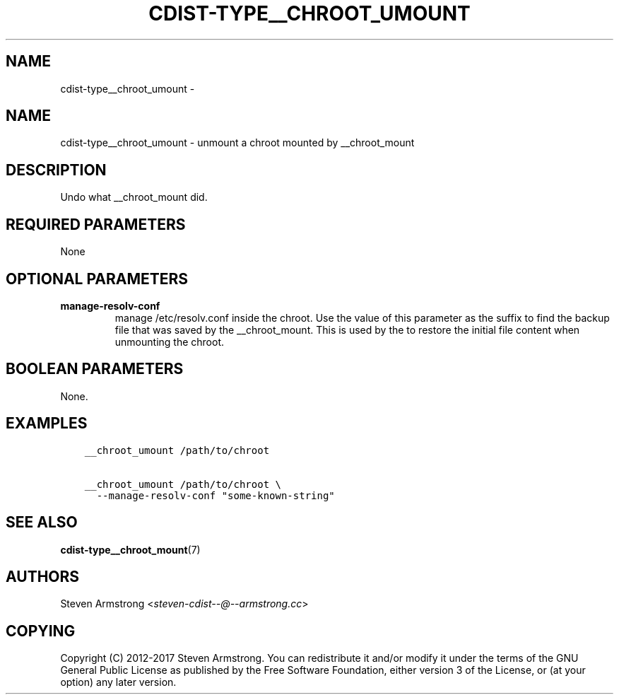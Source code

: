 .\" Man page generated from reStructuredText.
.
.TH "CDIST-TYPE__CHROOT_UMOUNT" "7" "Sep 22, 2017" "4.7.0" "cdist"
.SH NAME
cdist-type__chroot_umount \- 
.
.nr rst2man-indent-level 0
.
.de1 rstReportMargin
\\$1 \\n[an-margin]
level \\n[rst2man-indent-level]
level margin: \\n[rst2man-indent\\n[rst2man-indent-level]]
-
\\n[rst2man-indent0]
\\n[rst2man-indent1]
\\n[rst2man-indent2]
..
.de1 INDENT
.\" .rstReportMargin pre:
. RS \\$1
. nr rst2man-indent\\n[rst2man-indent-level] \\n[an-margin]
. nr rst2man-indent-level +1
.\" .rstReportMargin post:
..
.de UNINDENT
. RE
.\" indent \\n[an-margin]
.\" old: \\n[rst2man-indent\\n[rst2man-indent-level]]
.nr rst2man-indent-level -1
.\" new: \\n[rst2man-indent\\n[rst2man-indent-level]]
.in \\n[rst2man-indent\\n[rst2man-indent-level]]u
..
.SH NAME
.sp
cdist\-type__chroot_umount \- unmount a chroot mounted by __chroot_mount
.SH DESCRIPTION
.sp
Undo what __chroot_mount did.
.SH REQUIRED PARAMETERS
.sp
None
.SH OPTIONAL PARAMETERS
.INDENT 0.0
.TP
.B manage\-resolv\-conf
manage /etc/resolv.conf inside the chroot.
Use the value of this parameter as the suffix to find the backup file
that was saved by the __chroot_mount.
This is used by the to restore the initial file content when unmounting
the chroot.
.UNINDENT
.SH BOOLEAN PARAMETERS
.sp
None.
.SH EXAMPLES
.INDENT 0.0
.INDENT 3.5
.sp
.nf
.ft C
__chroot_umount /path/to/chroot

__chroot_umount /path/to/chroot \e
  \-\-manage\-resolv\-conf "some\-known\-string"
.ft P
.fi
.UNINDENT
.UNINDENT
.SH SEE ALSO
.sp
\fBcdist\-type__chroot_mount\fP(7)
.SH AUTHORS
.sp
Steven Armstrong <\fI\%steven\-cdist\-\-@\-\-armstrong.cc\fP>
.SH COPYING
.sp
Copyright (C) 2012\-2017 Steven Armstrong. You can redistribute it
and/or modify it under the terms of the GNU General Public License as
published by the Free Software Foundation, either version 3 of the
License, or (at your option) any later version.
.\" Generated by docutils manpage writer.
.
